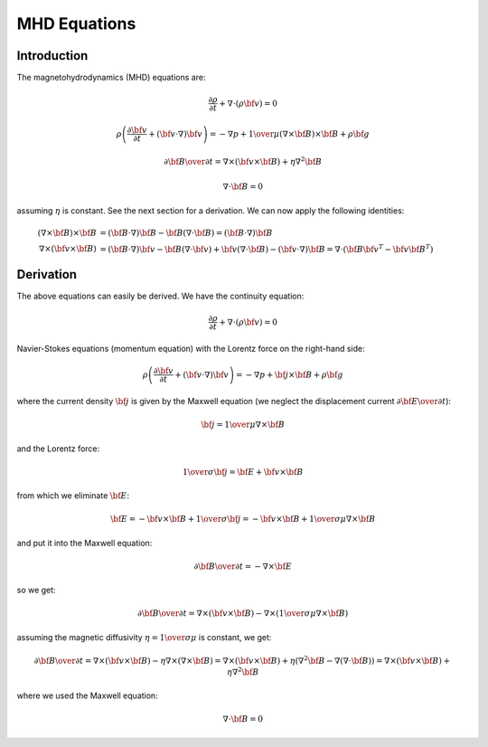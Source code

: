 MHD Equations
=============

Introduction
------------

The magnetohydrodynamics (MHD) equations are:

.. math::

    \frac{\partial \rho}{\partial t} + \nabla\cdot(\rho {\bf v}) = 0

    \rho\left(\frac{\partial {\bf v}}{\partial t} + ({\bf v} \cdot \nabla)
     {\bf v} \right) = -\nabla p +
     {1\over\mu}(\nabla\times{\bf B}) \times {\bf B} + \rho {\bf g}

    {\partial {\bf B}\over\partial t}
            = \nabla\times({\bf v}\times{\bf B}) + \eta\nabla^2{\bf B}

    \nabla\cdot{\bf B} = 0

assuming :math:`\eta` is constant. See the next section for a derivation. We
can now apply the following identities:

.. math::

    (\nabla\times{\bf B}) \times {\bf B} &=
        ({\bf B}\cdot\nabla){\bf B} - {\bf B}(\nabla\cdot{\bf B}) =
        ({\bf B}\cdot\nabla){\bf B}\\
    \nabla\times({\bf v} \times {\bf B}) &=
        ({\bf B}\cdot\nabla){\bf v} - {\bf B}(\nabla\cdot{\bf v})
        +{\bf v}(\nabla\cdot {\bf B}) - ({\bf v}\cdot\nabla) {\bf B}
        =
        \nabla\cdot({\bf B}{\bf v}^T - {\bf v}{\bf B}^T)

Derivation
----------

The above equations can easily be derived. We have the continuity equation:

.. math::

    \frac{\partial \rho}{\partial t} + \nabla\cdot(\rho {\bf v}) = 0

Navier-Stokes equations (momentum equation) with the Lorentz force on the
right-hand side:

.. math::

    \rho\left(\frac{\partial {\bf v}}{\partial t} + ({\bf v} \cdot \nabla)
     {\bf v} \right) = -\nabla p + {\bf j} \times {\bf B} + \rho {\bf g}

where the current density :math:`{\bf j}` is given by the Maxwell equation (we
neglect the displacement current :math:`{\partial{\bf E}\over\partial t}`):

.. math::

    {\bf j} = {1\over\mu}\nabla\times{\bf B}

and the Lorentz force:

.. math::

    {1\over\sigma}{\bf j} = {\bf E} + {\bf v}\times{\bf B}

from which we eliminate :math:`{\bf E}`:

.. math::

    {\bf E} = - {\bf v}\times{\bf B} + {1\over\sigma}{\bf j} = 
              - {\bf v}\times{\bf B} + {1\over\sigma\mu}\nabla\times{\bf B}

and put it into the Maxwell equation:

.. math::

    {\partial {\bf B}\over\partial t} = -\nabla\times{\bf E}

so we get:

.. math::

    {\partial {\bf B}\over\partial t} = \nabla\times({\bf v}\times{\bf B})
                - \nabla\times\left({1\over\sigma\mu}\nabla\times{\bf B}\right)

assuming the magnetic diffusivity :math:`\eta={1\over\sigma\mu}` is constant, we
get:

.. math::

    {\partial {\bf B}\over\partial t} = \nabla\times({\bf v}\times{\bf B})
                - \eta\nabla\times\left(\nabla\times{\bf B}\right)
            = \nabla\times({\bf v}\times{\bf B})
                + \eta\left(\nabla^2{\bf B}-\nabla(\nabla\cdot{\bf B})\right)
            = \nabla\times({\bf v}\times{\bf B}) + \eta\nabla^2{\bf B}

where we used the Maxwell equation:

.. math::

    \nabla\cdot{\bf B} = 0
